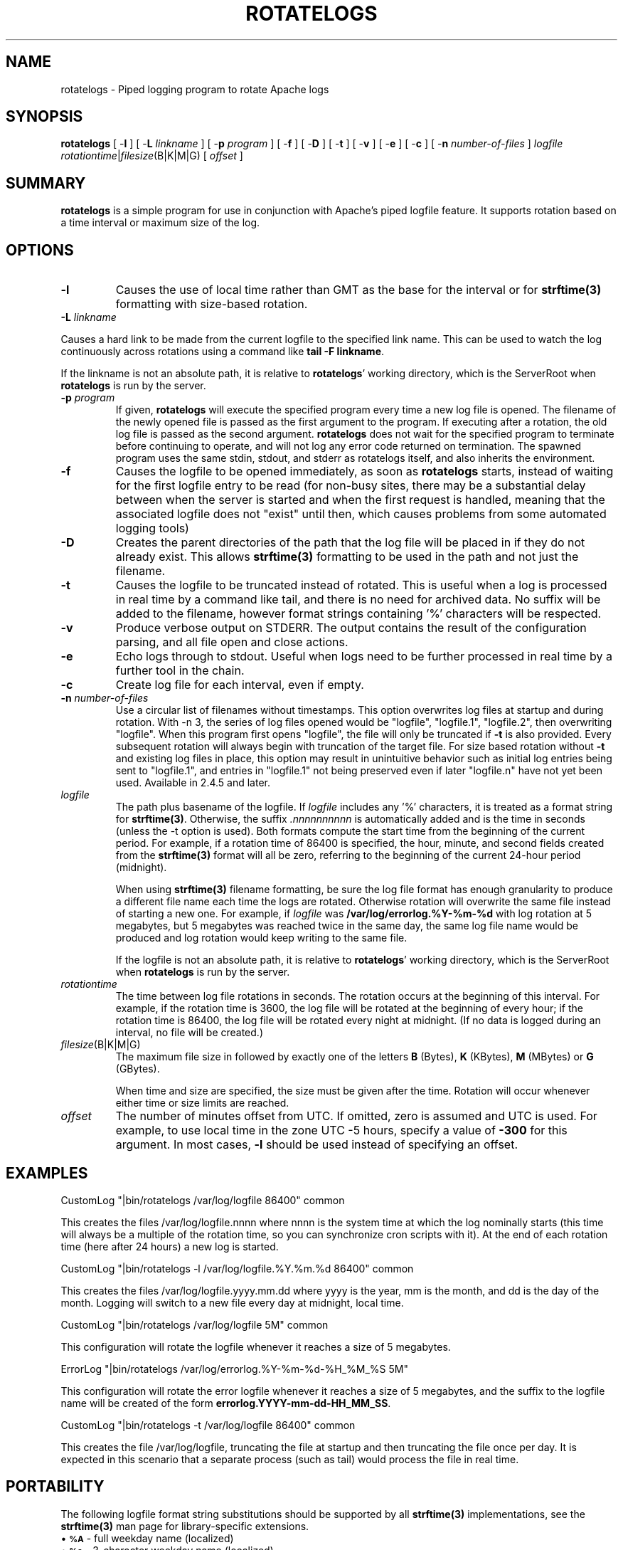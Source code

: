 .\" XXXXXXXXXXXXXXXXXXXXXXXXXXXXXXXXXXXXXXX
.\" DO NOT EDIT! Generated from XML source.
.\" XXXXXXXXXXXXXXXXXXXXXXXXXXXXXXXXXXXXXXX
.de Sh \" Subsection
.br
.if t .Sp
.ne 5
.PP
\fB\\$1\fR
.PP
..
.de Sp \" Vertical space (when we can't use .PP)
.if t .sp .5v
.if n .sp
..
.de Ip \" List item
.br
.ie \\n(.$>=3 .ne \\$3
.el .ne 3
.IP "\\$1" \\$2
..
.TH "ROTATELOGS" 8 "2022-03-28" "Apache HTTP Server" "rotatelogs"

.SH NAME
rotatelogs \- Piped logging program to rotate Apache logs

.SH "SYNOPSIS"
 
\fB\fBrotatelogs\fR [ -\fBl\fR ] [ -\fBL\fR \fIlinkname\fR ] [ -\fBp\fR \fIprogram\fR ] [ -\fBf\fR ] [ -\fBD\fR ] [ -\fBt\fR ] [ -\fBv\fR ] [ -\fBe\fR ] [ -\fBc\fR ] [ -\fBn\fR \fInumber-of-files\fR ] \fIlogfile\fR \fIrotationtime\fR|\fIfilesize\fR(B|K|M|G) [ \fIoffset\fR ]\fR
 

.SH "SUMMARY"
 
\fBrotatelogs\fR is a simple program for use in conjunction with Apache's piped logfile feature\&. It supports rotation based on a time interval or maximum size of the log\&.
 

.SH "OPTIONS"
 
 
.TP
\fB-l\fR
Causes the use of local time rather than GMT as the base for the interval or for \fBstrftime(3)\fR formatting with size-based rotation\&.  
.TP
\fB-L\fR \fIlinkname\fR
.PP
Causes a hard link to be made from the current logfile to the specified link name\&. This can be used to watch the log continuously across rotations using a command like \fBtail -F linkname\fR\&. 
.PP
If the linkname is not an absolute path, it is relative to \fBrotatelogs\fR' working directory, which is the ServerRoot when \fBrotatelogs\fR is run by the server\&.  
.TP
\fB-p\fR \fIprogram\fR
If given, \fBrotatelogs\fR will execute the specified program every time a new log file is opened\&. The filename of the newly opened file is passed as the first argument to the program\&. If executing after a rotation, the old log file is passed as the second argument\&. \fBrotatelogs\fR does not wait for the specified program to terminate before continuing to operate, and will not log any error code returned on termination\&. The spawned program uses the same stdin, stdout, and stderr as rotatelogs itself, and also inherits the environment\&.  
.TP
\fB-f\fR
Causes the logfile to be opened immediately, as soon as \fBrotatelogs\fR starts, instead of waiting for the first logfile entry to be read (for non-busy sites, there may be a substantial delay between when the server is started and when the first request is handled, meaning that the associated logfile does not "exist" until then, which causes problems from some automated logging tools)  
.TP
\fB-D\fR
Creates the parent directories of the path that the log file will be placed in if they do not already exist\&. This allows \fBstrftime(3)\fR formatting to be used in the path and not just the filename\&.  
.TP
\fB-t\fR
Causes the logfile to be truncated instead of rotated\&. This is useful when a log is processed in real time by a command like tail, and there is no need for archived data\&. No suffix will be added to the filename, however format strings containing '%' characters will be respected\&.  
.TP
\fB-v\fR
Produce verbose output on STDERR\&. The output contains the result of the configuration parsing, and all file open and close actions\&.  
.TP
\fB-e\fR
Echo logs through to stdout\&. Useful when logs need to be further processed in real time by a further tool in the chain\&.  
.TP
\fB-c\fR
Create log file for each interval, even if empty\&.  
.TP
\fB-n \fInumber-of-files\fR\fR
Use a circular list of filenames without timestamps\&. This option overwrites log files at startup and during rotation\&. With -n 3, the series of log files opened would be "logfile", "logfile\&.1", "logfile\&.2", then overwriting "logfile"\&. When this program first opens "logfile", the file will only be truncated if \fB-t\fR is also provided\&. Every subsequent rotation will always begin with truncation of the target file\&. For size based rotation without \fB-t\fR and existing log files in place, this option may result in unintuitive behavior such as initial log entries being sent to "logfile\&.1", and entries in "logfile\&.1" not being preserved even if later "logfile\&.n" have not yet been used\&. Available in 2\&.4\&.5 and later\&.  
.TP
\fB\fIlogfile\fR\fR
The path plus basename of the logfile\&. If \fIlogfile\fR includes any '%' characters, it is treated as a format string for \fBstrftime(3)\fR\&. Otherwise, the suffix \fI\&.nnnnnnnnnn\fR is automatically added and is the time in seconds (unless the -t option is used)\&. Both formats compute the start time from the beginning of the current period\&. For example, if a rotation time of 86400 is specified, the hour, minute, and second fields created from the \fBstrftime(3)\fR format will all be zero, referring to the beginning of the current 24-hour period (midnight)\&. 
.IP
When using \fBstrftime(3)\fR filename formatting, be sure the log file format has enough granularity to produce a different file name each time the logs are rotated\&. Otherwise rotation will overwrite the same file instead of starting a new one\&. For example, if \fIlogfile\fR was \fB/var/log/errorlog\&.%Y-%m-%d\fR with log rotation at 5 megabytes, but 5 megabytes was reached twice in the same day, the same log file name would be produced and log rotation would keep writing to the same file\&. 
.IP 
If the logfile is not an absolute path, it is relative to \fBrotatelogs\fR' working directory, which is the ServerRoot when \fBrotatelogs\fR is run by the server\&.  
.TP
\fB\fIrotationtime\fR\fR
The time between log file rotations in seconds\&. The rotation occurs at the beginning of this interval\&. For example, if the rotation time is 3600, the log file will be rotated at the beginning of every hour; if the rotation time is 86400, the log file will be rotated every night at midnight\&. (If no data is logged during an interval, no file will be created\&.)  
.TP
\fB\fIfilesize\fR(B|K|M|G)\fR
The maximum file size in followed by exactly one of the letters \fBB\fR (Bytes), \fBK\fR (KBytes), \fBM\fR (MBytes) or \fBG\fR (GBytes)\&. 
.IP
When time and size are specified, the size must be given after the time\&. Rotation will occur whenever either time or size limits are reached\&.  
.TP
\fB\fIoffset\fR\fR
The number of minutes offset from UTC\&. If omitted, zero is assumed and UTC is used\&. For example, to use local time in the zone UTC -5 hours, specify a value of \fB-300\fR for this argument\&. In most cases, \fB-l\fR should be used instead of specifying an offset\&.  
 
.SH "EXAMPLES"
 
.nf

     CustomLog "|bin/rotatelogs /var/log/logfile 86400" common

.fi
 
.PP
This creates the files /var/log/logfile\&.nnnn where nnnn is the system time at which the log nominally starts (this time will always be a multiple of the rotation time, so you can synchronize cron scripts with it)\&. At the end of each rotation time (here after 24 hours) a new log is started\&.
 
.nf

     CustomLog "|bin/rotatelogs -l /var/log/logfile\&.%Y\&.%m\&.%d 86400" common

.fi
 
.PP
This creates the files /var/log/logfile\&.yyyy\&.mm\&.dd where yyyy is the year, mm is the month, and dd is the day of the month\&. Logging will switch to a new file every day at midnight, local time\&.
 
.nf

     CustomLog "|bin/rotatelogs /var/log/logfile 5M" common

.fi
 
.PP
This configuration will rotate the logfile whenever it reaches a size of 5 megabytes\&.
 
.nf

     ErrorLog "|bin/rotatelogs /var/log/errorlog\&.%Y-%m-%d-%H_%M_%S 5M"

.fi
 
.PP
This configuration will rotate the error logfile whenever it reaches a size of 5 megabytes, and the suffix to the logfile name will be created of the form \fBerrorlog\&.YYYY-mm-dd-HH_MM_SS\fR\&.
 
.nf

     CustomLog "|bin/rotatelogs -t /var/log/logfile 86400" common

.fi
 
.PP
This creates the file /var/log/logfile, truncating the file at startup and then truncating the file once per day\&. It is expected in this scenario that a separate process (such as tail) would process the file in real time\&.
 
.SH "PORTABILITY"
 
The following logfile format string substitutions should be supported by all \fBstrftime(3)\fR implementations, see the \fBstrftime(3)\fR man page for library-specific extensions\&.
  
.Ip "\(bu \s-1\fB%A\fR\s0 \- full weekday name (localized)
 
.Ip "\(bu \s-1\fB%a\fR\s0 \- 3-character weekday name (localized)
 
.Ip "\(bu \s-1\fB%B\fR\s0 \- full month name (localized)
 
.Ip "\(bu \s-1\fB%b\fR\s0 \- 3-character month name (localized)
 
.Ip "\(bu \s-1\fB%c\fR\s0 \- date and time (localized)
 
.Ip "\(bu \s-1\fB%d\fR\s0 \- 2-digit day of month
 
.Ip "\(bu \s-1\fB%H\fR\s0 \- 2-digit hour (24 hour clock)
 
.Ip "\(bu \s-1\fB%I\fR\s0 \- 2-digit hour (12 hour clock)
 
.Ip "\(bu \s-1\fB%j\fR\s0 \- 3-digit day of year
 
.Ip "\(bu \s-1\fB%M\fR\s0 \- 2-digit minute
 
.Ip "\(bu \s-1\fB%m\fR\s0 \- 2-digit month
 
.Ip "\(bu \s-1\fB%p\fR\s0 \- am/pm of 12 hour clock (localized)
 
.Ip "\(bu \s-1\fB%S\fR\s0 \- 2-digit second
 
.Ip "\(bu \s-1\fB%U\fR\s0 \- 2-digit week of year (Sunday first day of week)
 
.Ip "\(bu \s-1\fB%W\fR\s0 \- 2-digit week of year (Monday first day of week)
 
.Ip "\(bu \s-1\fB%w\fR\s0 \- 1-digit weekday (Sunday first day of week)
 
.Ip "\(bu \s-1\fB%X\fR\s0 \- time (localized)
 
.Ip "\(bu \s-1\fB%x\fR\s0 \- date (localized)
 
.Ip "\(bu \s-1\fB%Y\fR\s0 \- 4-digit year
 
.Ip "\(bu \s-1\fB%y\fR\s0 \- 2-digit year
 
.Ip "\(bu \s-1\fB%Z\fR\s0 \- time zone name
 
.Ip "\(bu \s-1\fB%%\fR\s0 \- literal `%'
  
